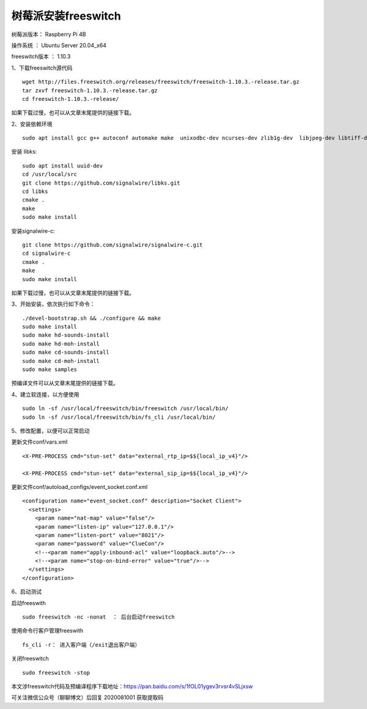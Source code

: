 树莓派安装freeswitch
====================================================

树莓派版本： Raspberry Pi 4B 

操作系统 ： Ubuntu Server 20.04_x64 

freeswitch版本 ： 1.10.3

1、下载freeswitch源代码
::

    wget http://files.freeswitch.org/releases/freeswitch/freeswitch-1.10.3.-release.tar.gz
    tar zxvf freeswitch-1.10.3.-release.tar.gz
    cd freeswitch-1.10.3.-release/

如果下载过慢，也可以从文章末尾提供的链接下载。

2、安装依赖环境
::

    sudo apt install gcc g++ autoconf automake make  unixodbc-dev ncurses-dev zlib1g-dev  libjpeg-dev libtiff-dev liblua5.1-0-dev  libsqlite3-dev libsndfile-dev libavformat-dev libswscale-dev  libcurl4-openssl-dev  libpcre3-dev libspeex-dev libspeexdsp-dev libedit-dev libtool libldns-dev  libopus-dev  libpq-dev  
    
安装 libks:
::

    sudo apt install uuid-dev
    cd /usr/local/src
    git clone https://github.com/signalwire/libks.git
    cd libks
    cmake .
    make
    sudo make install

安装signalwire-c:
::

    git clone https://github.com/signalwire/signalwire-c.git
    cd signalwire-c
    cmake .
    make
    sudo make install
 
如果下载过慢，也可以从文章末尾提供的链接下载。
    
3、开始安装，依次执行如下命令：
::

    ./devel-bootstrap.sh && ./configure && make
    sudo make install 
    sudo make hd-sounds-install 
    sudo make hd-moh-install 
    sudo make cd-sounds-install 
    sudo make cd-moh-install 
    sudo make samples
        
预编译文件可以从文章末尾提供的链接下载。
        
4、建立软连接，以方便使用
::

    sudo ln -sf /usr/local/freeswitch/bin/freeswitch /usr/local/bin/
    sudo ln -sf /usr/local/freeswitch/bin/fs_cli /usr/local/bin/

5、修改配置，以便可以正常启动

更新文件conf/vars.xml
::

    <X-PRE-PROCESS cmd="stun-set" data="external_rtp_ip=$${local_ip_v4}"/>
    
    <X-PRE-PROCESS cmd="stun-set" data="external_sip_ip=$${local_ip_v4}"/>

更新文件conf/autoload_configs/event_socket.conf.xml
::

    <configuration name="event_socket.conf" description="Socket Client">
      <settings>
        <param name="nat-map" value="false"/>
        <param name="listen-ip" value="127.0.0.1"/>
        <param name="listen-port" value="8021"/>
        <param name="password" value="ClueCon"/>
        <!--<param name="apply-inbound-acl" value="loopback.auto"/>-->
        <!--<param name="stop-on-bind-error" value="true"/>-->
      </settings>
    </configuration>

6、启动测试

启动freeswith
::

    sudo freeswitch -nc -nonat  ： 后台启动freeswitch

使用命令行客户管理freeswith
::

    fs_cli -r： 进入客户端（/exit退出客户端）

关闭freeswitch
::

    sudo freeswitch -stop

本文涉freeswitch代码及预编译程序下载地址：https://pan.baidu.com/s/1fOL01ygev3rvsr4vSLjxsw 

可关注微信公众号（聊聊博文）后回复 2020081001 获取提取码

